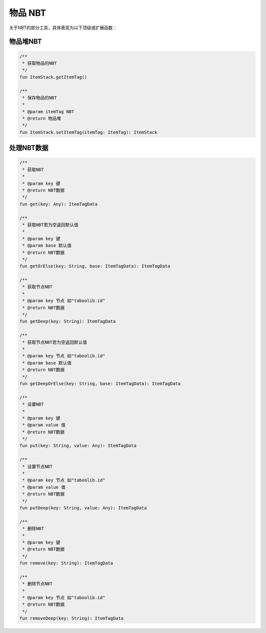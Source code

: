 ==========
物品 NBT
==========

关于NBT的部分工具，具体表现为以下顶级或扩展函数：

物品堆NBT
~~~~~~~~

.. code-block:: kotlin

    /**
     * 获取物品的NBT
     */
    fun ItemStack.getItemTag()

    /**
     * 保存物品的NBT
     *
     * @param itemTag NBT
     * @return 物品堆
     */
    fun ItemStack.setItemTag(itemTag: ItemTag): ItemStack

处理NBT数据
~~~~~~~~

.. code-block:: kotlin

    /**
     * 获取NBT
     *
     * @param key 键
     * @return NBT数据
     */
    fun get(key: Any): ItemTagData

    /**
     * 获取NBT若为空返回默认值
     *
     * @param key 键
     * @param base 默认值
     * @return NBT数据
     */
    fun getOrElse(key: String, base: ItemTagData): ItemTagData

    /**
     * 获取节点NBT
     *
     * @param key 节点 如"taboolib.id"
     * @return NBT数据
     */
    fun getDeep(key: String): ItemTagData

    /**
     * 获取节点NBT若为空返回默认值
     *
     * @param key 节点 如"taboolib.id"
     * @param base 默认值
     * @return NBT数据
     */
    fun getDeepOrElse(key: String, base: ItemTagData): ItemTagData

    /**
     * 设置NBT
     *
     * @param key 键
     * @param value 值
     * @return NBT数据
     */
    fun put(key: String, value: Any): ItemTagData

    /**
     * 设置节点NBT
     *
     * @param key 节点 如"taboolib.id"
     * @param value 值
     * @return NBT数据
     */
    fun putDeep(key: String, value: Any): ItemTagData

    /**
     * 删除NBT
     *
     * @param key 键
     * @return NBT数据
     */
    fun remove(key: String): ItemTagData

    /**
     * 删除节点NBT
     *
     * @param key 节点 如"taboolib.id"
     * @return NBT数据
     */
    fun removeDeep(key: String): ItemTagData